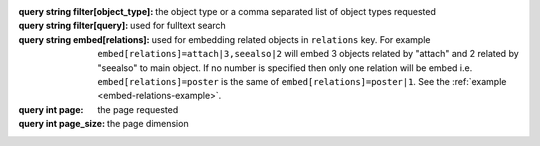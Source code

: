 :query string filter[object_type]: the object type or a comma separated list of
    object types requested
:query string filter[query]: used for fulltext search
:query string embed[relations]: used for embedding related objects in ``relations`` key.
    For example ``embed[relations]=attach|3,seealso|2`` will embed 3 objects related by "attach"
    and 2 related by "seealso" to main object. If no number is specified then only one relation
    will be embed i.e. ``embed[relations]=poster`` is the same of ``embed[relations]=poster|1``.
    See the :ref:`example <embed-relations-example>`.
:query int page: the page requested
:query int page_size: the page dimension
